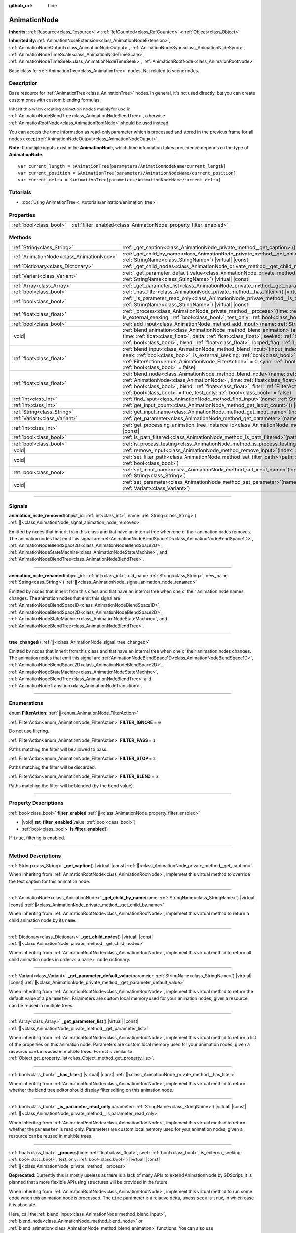 :github_url: hide

.. DO NOT EDIT THIS FILE!!!
.. Generated automatically from Godot engine sources.
.. Generator: https://github.com/blazium-engine/blazium/tree/4.3/doc/tools/make_rst.py.
.. XML source: https://github.com/blazium-engine/blazium/tree/4.3/doc/classes/AnimationNode.xml.

.. _class_AnimationNode:

AnimationNode
=============

**Inherits:** :ref:`Resource<class_Resource>` **<** :ref:`RefCounted<class_RefCounted>` **<** :ref:`Object<class_Object>`

**Inherited By:** :ref:`AnimationNodeExtension<class_AnimationNodeExtension>`, :ref:`AnimationNodeOutput<class_AnimationNodeOutput>`, :ref:`AnimationNodeSync<class_AnimationNodeSync>`, :ref:`AnimationNodeTimeScale<class_AnimationNodeTimeScale>`, :ref:`AnimationNodeTimeSeek<class_AnimationNodeTimeSeek>`, :ref:`AnimationRootNode<class_AnimationRootNode>`

Base class for :ref:`AnimationTree<class_AnimationTree>` nodes. Not related to scene nodes.

.. rst-class:: classref-introduction-group

Description
-----------

Base resource for :ref:`AnimationTree<class_AnimationTree>` nodes. In general, it's not used directly, but you can create custom ones with custom blending formulas.

Inherit this when creating animation nodes mainly for use in :ref:`AnimationNodeBlendTree<class_AnimationNodeBlendTree>`, otherwise :ref:`AnimationRootNode<class_AnimationRootNode>` should be used instead.

You can access the time information as read-only parameter which is processed and stored in the previous frame for all nodes except :ref:`AnimationNodeOutput<class_AnimationNodeOutput>`.

\ **Note:** If multiple inputs exist in the **AnimationNode**, which time information takes precedence depends on the type of **AnimationNode**.

::

    var current_length = $AnimationTree[parameters/AnimationNodeName/current_length]
    var current_position = $AnimationTree[parameters/AnimationNodeName/current_position]
    var current_delta = $AnimationTree[parameters/AnimationNodeName/current_delta]

.. rst-class:: classref-introduction-group

Tutorials
---------

- :doc:`Using AnimationTree <../tutorials/animation/animation_tree>`

.. rst-class:: classref-reftable-group

Properties
----------

.. table::
   :widths: auto

   +-------------------------+--------------------------------------------------------------------+
   | :ref:`bool<class_bool>` | :ref:`filter_enabled<class_AnimationNode_property_filter_enabled>` |
   +-------------------------+--------------------------------------------------------------------+

.. rst-class:: classref-reftable-group

Methods
-------

.. table::
   :widths: auto

   +-------------------------------------------+-------------------------------------------------------------------------------------------------------------------------------------------------------------------------------------------------------------------------------------------------------------------------------------------------------------------------------------------------------------------------------------------------------------------------------------------------------------------------+
   | :ref:`String<class_String>`               | :ref:`_get_caption<class_AnimationNode_private_method__get_caption>`\ (\ ) |virtual| |const|                                                                                                                                                                                                                                                                                                                                                                            |
   +-------------------------------------------+-------------------------------------------------------------------------------------------------------------------------------------------------------------------------------------------------------------------------------------------------------------------------------------------------------------------------------------------------------------------------------------------------------------------------------------------------------------------------+
   | :ref:`AnimationNode<class_AnimationNode>` | :ref:`_get_child_by_name<class_AnimationNode_private_method__get_child_by_name>`\ (\ name\: :ref:`StringName<class_StringName>`\ ) |virtual| |const|                                                                                                                                                                                                                                                                                                                    |
   +-------------------------------------------+-------------------------------------------------------------------------------------------------------------------------------------------------------------------------------------------------------------------------------------------------------------------------------------------------------------------------------------------------------------------------------------------------------------------------------------------------------------------------+
   | :ref:`Dictionary<class_Dictionary>`       | :ref:`_get_child_nodes<class_AnimationNode_private_method__get_child_nodes>`\ (\ ) |virtual| |const|                                                                                                                                                                                                                                                                                                                                                                    |
   +-------------------------------------------+-------------------------------------------------------------------------------------------------------------------------------------------------------------------------------------------------------------------------------------------------------------------------------------------------------------------------------------------------------------------------------------------------------------------------------------------------------------------------+
   | :ref:`Variant<class_Variant>`             | :ref:`_get_parameter_default_value<class_AnimationNode_private_method__get_parameter_default_value>`\ (\ parameter\: :ref:`StringName<class_StringName>`\ ) |virtual| |const|                                                                                                                                                                                                                                                                                           |
   +-------------------------------------------+-------------------------------------------------------------------------------------------------------------------------------------------------------------------------------------------------------------------------------------------------------------------------------------------------------------------------------------------------------------------------------------------------------------------------------------------------------------------------+
   | :ref:`Array<class_Array>`                 | :ref:`_get_parameter_list<class_AnimationNode_private_method__get_parameter_list>`\ (\ ) |virtual| |const|                                                                                                                                                                                                                                                                                                                                                              |
   +-------------------------------------------+-------------------------------------------------------------------------------------------------------------------------------------------------------------------------------------------------------------------------------------------------------------------------------------------------------------------------------------------------------------------------------------------------------------------------------------------------------------------------+
   | :ref:`bool<class_bool>`                   | :ref:`_has_filter<class_AnimationNode_private_method__has_filter>`\ (\ ) |virtual| |const|                                                                                                                                                                                                                                                                                                                                                                              |
   +-------------------------------------------+-------------------------------------------------------------------------------------------------------------------------------------------------------------------------------------------------------------------------------------------------------------------------------------------------------------------------------------------------------------------------------------------------------------------------------------------------------------------------+
   | :ref:`bool<class_bool>`                   | :ref:`_is_parameter_read_only<class_AnimationNode_private_method__is_parameter_read_only>`\ (\ parameter\: :ref:`StringName<class_StringName>`\ ) |virtual| |const|                                                                                                                                                                                                                                                                                                     |
   +-------------------------------------------+-------------------------------------------------------------------------------------------------------------------------------------------------------------------------------------------------------------------------------------------------------------------------------------------------------------------------------------------------------------------------------------------------------------------------------------------------------------------------+
   | :ref:`float<class_float>`                 | :ref:`_process<class_AnimationNode_private_method__process>`\ (\ time\: :ref:`float<class_float>`, seek\: :ref:`bool<class_bool>`, is_external_seeking\: :ref:`bool<class_bool>`, test_only\: :ref:`bool<class_bool>`\ ) |virtual| |const|                                                                                                                                                                                                                              |
   +-------------------------------------------+-------------------------------------------------------------------------------------------------------------------------------------------------------------------------------------------------------------------------------------------------------------------------------------------------------------------------------------------------------------------------------------------------------------------------------------------------------------------------+
   | :ref:`bool<class_bool>`                   | :ref:`add_input<class_AnimationNode_method_add_input>`\ (\ name\: :ref:`String<class_String>`\ )                                                                                                                                                                                                                                                                                                                                                                        |
   +-------------------------------------------+-------------------------------------------------------------------------------------------------------------------------------------------------------------------------------------------------------------------------------------------------------------------------------------------------------------------------------------------------------------------------------------------------------------------------------------------------------------------------+
   | |void|                                    | :ref:`blend_animation<class_AnimationNode_method_blend_animation>`\ (\ animation\: :ref:`StringName<class_StringName>`, time\: :ref:`float<class_float>`, delta\: :ref:`float<class_float>`, seeked\: :ref:`bool<class_bool>`, is_external_seeking\: :ref:`bool<class_bool>`, blend\: :ref:`float<class_float>`, looped_flag\: :ref:`LoopedFlag<enum_Animation_LoopedFlag>` = 0\ )                                                                                      |
   +-------------------------------------------+-------------------------------------------------------------------------------------------------------------------------------------------------------------------------------------------------------------------------------------------------------------------------------------------------------------------------------------------------------------------------------------------------------------------------------------------------------------------------+
   | :ref:`float<class_float>`                 | :ref:`blend_input<class_AnimationNode_method_blend_input>`\ (\ input_index\: :ref:`int<class_int>`, time\: :ref:`float<class_float>`, seek\: :ref:`bool<class_bool>`, is_external_seeking\: :ref:`bool<class_bool>`, blend\: :ref:`float<class_float>`, filter\: :ref:`FilterAction<enum_AnimationNode_FilterAction>` = 0, sync\: :ref:`bool<class_bool>` = true, test_only\: :ref:`bool<class_bool>` = false\ )                                                        |
   +-------------------------------------------+-------------------------------------------------------------------------------------------------------------------------------------------------------------------------------------------------------------------------------------------------------------------------------------------------------------------------------------------------------------------------------------------------------------------------------------------------------------------------+
   | :ref:`float<class_float>`                 | :ref:`blend_node<class_AnimationNode_method_blend_node>`\ (\ name\: :ref:`StringName<class_StringName>`, node\: :ref:`AnimationNode<class_AnimationNode>`, time\: :ref:`float<class_float>`, seek\: :ref:`bool<class_bool>`, is_external_seeking\: :ref:`bool<class_bool>`, blend\: :ref:`float<class_float>`, filter\: :ref:`FilterAction<enum_AnimationNode_FilterAction>` = 0, sync\: :ref:`bool<class_bool>` = true, test_only\: :ref:`bool<class_bool>` = false\ ) |
   +-------------------------------------------+-------------------------------------------------------------------------------------------------------------------------------------------------------------------------------------------------------------------------------------------------------------------------------------------------------------------------------------------------------------------------------------------------------------------------------------------------------------------------+
   | :ref:`int<class_int>`                     | :ref:`find_input<class_AnimationNode_method_find_input>`\ (\ name\: :ref:`String<class_String>`\ ) |const|                                                                                                                                                                                                                                                                                                                                                              |
   +-------------------------------------------+-------------------------------------------------------------------------------------------------------------------------------------------------------------------------------------------------------------------------------------------------------------------------------------------------------------------------------------------------------------------------------------------------------------------------------------------------------------------------+
   | :ref:`int<class_int>`                     | :ref:`get_input_count<class_AnimationNode_method_get_input_count>`\ (\ ) |const|                                                                                                                                                                                                                                                                                                                                                                                        |
   +-------------------------------------------+-------------------------------------------------------------------------------------------------------------------------------------------------------------------------------------------------------------------------------------------------------------------------------------------------------------------------------------------------------------------------------------------------------------------------------------------------------------------------+
   | :ref:`String<class_String>`               | :ref:`get_input_name<class_AnimationNode_method_get_input_name>`\ (\ input\: :ref:`int<class_int>`\ ) |const|                                                                                                                                                                                                                                                                                                                                                           |
   +-------------------------------------------+-------------------------------------------------------------------------------------------------------------------------------------------------------------------------------------------------------------------------------------------------------------------------------------------------------------------------------------------------------------------------------------------------------------------------------------------------------------------------+
   | :ref:`Variant<class_Variant>`             | :ref:`get_parameter<class_AnimationNode_method_get_parameter>`\ (\ name\: :ref:`StringName<class_StringName>`\ ) |const|                                                                                                                                                                                                                                                                                                                                                |
   +-------------------------------------------+-------------------------------------------------------------------------------------------------------------------------------------------------------------------------------------------------------------------------------------------------------------------------------------------------------------------------------------------------------------------------------------------------------------------------------------------------------------------------+
   | :ref:`int<class_int>`                     | :ref:`get_processing_animation_tree_instance_id<class_AnimationNode_method_get_processing_animation_tree_instance_id>`\ (\ ) |const|                                                                                                                                                                                                                                                                                                                                    |
   +-------------------------------------------+-------------------------------------------------------------------------------------------------------------------------------------------------------------------------------------------------------------------------------------------------------------------------------------------------------------------------------------------------------------------------------------------------------------------------------------------------------------------------+
   | :ref:`bool<class_bool>`                   | :ref:`is_path_filtered<class_AnimationNode_method_is_path_filtered>`\ (\ path\: :ref:`NodePath<class_NodePath>`\ ) |const|                                                                                                                                                                                                                                                                                                                                              |
   +-------------------------------------------+-------------------------------------------------------------------------------------------------------------------------------------------------------------------------------------------------------------------------------------------------------------------------------------------------------------------------------------------------------------------------------------------------------------------------------------------------------------------------+
   | :ref:`bool<class_bool>`                   | :ref:`is_process_testing<class_AnimationNode_method_is_process_testing>`\ (\ ) |const|                                                                                                                                                                                                                                                                                                                                                                                  |
   +-------------------------------------------+-------------------------------------------------------------------------------------------------------------------------------------------------------------------------------------------------------------------------------------------------------------------------------------------------------------------------------------------------------------------------------------------------------------------------------------------------------------------------+
   | |void|                                    | :ref:`remove_input<class_AnimationNode_method_remove_input>`\ (\ index\: :ref:`int<class_int>`\ )                                                                                                                                                                                                                                                                                                                                                                       |
   +-------------------------------------------+-------------------------------------------------------------------------------------------------------------------------------------------------------------------------------------------------------------------------------------------------------------------------------------------------------------------------------------------------------------------------------------------------------------------------------------------------------------------------+
   | |void|                                    | :ref:`set_filter_path<class_AnimationNode_method_set_filter_path>`\ (\ path\: :ref:`NodePath<class_NodePath>`, enable\: :ref:`bool<class_bool>`\ )                                                                                                                                                                                                                                                                                                                      |
   +-------------------------------------------+-------------------------------------------------------------------------------------------------------------------------------------------------------------------------------------------------------------------------------------------------------------------------------------------------------------------------------------------------------------------------------------------------------------------------------------------------------------------------+
   | :ref:`bool<class_bool>`                   | :ref:`set_input_name<class_AnimationNode_method_set_input_name>`\ (\ input\: :ref:`int<class_int>`, name\: :ref:`String<class_String>`\ )                                                                                                                                                                                                                                                                                                                               |
   +-------------------------------------------+-------------------------------------------------------------------------------------------------------------------------------------------------------------------------------------------------------------------------------------------------------------------------------------------------------------------------------------------------------------------------------------------------------------------------------------------------------------------------+
   | |void|                                    | :ref:`set_parameter<class_AnimationNode_method_set_parameter>`\ (\ name\: :ref:`StringName<class_StringName>`, value\: :ref:`Variant<class_Variant>`\ )                                                                                                                                                                                                                                                                                                                 |
   +-------------------------------------------+-------------------------------------------------------------------------------------------------------------------------------------------------------------------------------------------------------------------------------------------------------------------------------------------------------------------------------------------------------------------------------------------------------------------------------------------------------------------------+

.. rst-class:: classref-section-separator

----

.. rst-class:: classref-descriptions-group

Signals
-------

.. _class_AnimationNode_signal_animation_node_removed:

.. rst-class:: classref-signal

**animation_node_removed**\ (\ object_id\: :ref:`int<class_int>`, name\: :ref:`String<class_String>`\ ) :ref:`🔗<class_AnimationNode_signal_animation_node_removed>`

Emitted by nodes that inherit from this class and that have an internal tree when one of their animation nodes removes. The animation nodes that emit this signal are :ref:`AnimationNodeBlendSpace1D<class_AnimationNodeBlendSpace1D>`, :ref:`AnimationNodeBlendSpace2D<class_AnimationNodeBlendSpace2D>`, :ref:`AnimationNodeStateMachine<class_AnimationNodeStateMachine>`, and :ref:`AnimationNodeBlendTree<class_AnimationNodeBlendTree>`.

.. rst-class:: classref-item-separator

----

.. _class_AnimationNode_signal_animation_node_renamed:

.. rst-class:: classref-signal

**animation_node_renamed**\ (\ object_id\: :ref:`int<class_int>`, old_name\: :ref:`String<class_String>`, new_name\: :ref:`String<class_String>`\ ) :ref:`🔗<class_AnimationNode_signal_animation_node_renamed>`

Emitted by nodes that inherit from this class and that have an internal tree when one of their animation node names changes. The animation nodes that emit this signal are :ref:`AnimationNodeBlendSpace1D<class_AnimationNodeBlendSpace1D>`, :ref:`AnimationNodeBlendSpace2D<class_AnimationNodeBlendSpace2D>`, :ref:`AnimationNodeStateMachine<class_AnimationNodeStateMachine>`, and :ref:`AnimationNodeBlendTree<class_AnimationNodeBlendTree>`.

.. rst-class:: classref-item-separator

----

.. _class_AnimationNode_signal_tree_changed:

.. rst-class:: classref-signal

**tree_changed**\ (\ ) :ref:`🔗<class_AnimationNode_signal_tree_changed>`

Emitted by nodes that inherit from this class and that have an internal tree when one of their animation nodes changes. The animation nodes that emit this signal are :ref:`AnimationNodeBlendSpace1D<class_AnimationNodeBlendSpace1D>`, :ref:`AnimationNodeBlendSpace2D<class_AnimationNodeBlendSpace2D>`, :ref:`AnimationNodeStateMachine<class_AnimationNodeStateMachine>`, :ref:`AnimationNodeBlendTree<class_AnimationNodeBlendTree>` and :ref:`AnimationNodeTransition<class_AnimationNodeTransition>`.

.. rst-class:: classref-section-separator

----

.. rst-class:: classref-descriptions-group

Enumerations
------------

.. _enum_AnimationNode_FilterAction:

.. rst-class:: classref-enumeration

enum **FilterAction**: :ref:`🔗<enum_AnimationNode_FilterAction>`

.. _class_AnimationNode_constant_FILTER_IGNORE:

.. rst-class:: classref-enumeration-constant

:ref:`FilterAction<enum_AnimationNode_FilterAction>` **FILTER_IGNORE** = ``0``

Do not use filtering.

.. _class_AnimationNode_constant_FILTER_PASS:

.. rst-class:: classref-enumeration-constant

:ref:`FilterAction<enum_AnimationNode_FilterAction>` **FILTER_PASS** = ``1``

Paths matching the filter will be allowed to pass.

.. _class_AnimationNode_constant_FILTER_STOP:

.. rst-class:: classref-enumeration-constant

:ref:`FilterAction<enum_AnimationNode_FilterAction>` **FILTER_STOP** = ``2``

Paths matching the filter will be discarded.

.. _class_AnimationNode_constant_FILTER_BLEND:

.. rst-class:: classref-enumeration-constant

:ref:`FilterAction<enum_AnimationNode_FilterAction>` **FILTER_BLEND** = ``3``

Paths matching the filter will be blended (by the blend value).

.. rst-class:: classref-section-separator

----

.. rst-class:: classref-descriptions-group

Property Descriptions
---------------------

.. _class_AnimationNode_property_filter_enabled:

.. rst-class:: classref-property

:ref:`bool<class_bool>` **filter_enabled** :ref:`🔗<class_AnimationNode_property_filter_enabled>`

.. rst-class:: classref-property-setget

- |void| **set_filter_enabled**\ (\ value\: :ref:`bool<class_bool>`\ )
- :ref:`bool<class_bool>` **is_filter_enabled**\ (\ )

If ``true``, filtering is enabled.

.. rst-class:: classref-section-separator

----

.. rst-class:: classref-descriptions-group

Method Descriptions
-------------------

.. _class_AnimationNode_private_method__get_caption:

.. rst-class:: classref-method

:ref:`String<class_String>` **_get_caption**\ (\ ) |virtual| |const| :ref:`🔗<class_AnimationNode_private_method__get_caption>`

When inheriting from :ref:`AnimationRootNode<class_AnimationRootNode>`, implement this virtual method to override the text caption for this animation node.

.. rst-class:: classref-item-separator

----

.. _class_AnimationNode_private_method__get_child_by_name:

.. rst-class:: classref-method

:ref:`AnimationNode<class_AnimationNode>` **_get_child_by_name**\ (\ name\: :ref:`StringName<class_StringName>`\ ) |virtual| |const| :ref:`🔗<class_AnimationNode_private_method__get_child_by_name>`

When inheriting from :ref:`AnimationRootNode<class_AnimationRootNode>`, implement this virtual method to return a child animation node by its ``name``.

.. rst-class:: classref-item-separator

----

.. _class_AnimationNode_private_method__get_child_nodes:

.. rst-class:: classref-method

:ref:`Dictionary<class_Dictionary>` **_get_child_nodes**\ (\ ) |virtual| |const| :ref:`🔗<class_AnimationNode_private_method__get_child_nodes>`

When inheriting from :ref:`AnimationRootNode<class_AnimationRootNode>`, implement this virtual method to return all child animation nodes in order as a ``name: node`` dictionary.

.. rst-class:: classref-item-separator

----

.. _class_AnimationNode_private_method__get_parameter_default_value:

.. rst-class:: classref-method

:ref:`Variant<class_Variant>` **_get_parameter_default_value**\ (\ parameter\: :ref:`StringName<class_StringName>`\ ) |virtual| |const| :ref:`🔗<class_AnimationNode_private_method__get_parameter_default_value>`

When inheriting from :ref:`AnimationRootNode<class_AnimationRootNode>`, implement this virtual method to return the default value of a ``parameter``. Parameters are custom local memory used for your animation nodes, given a resource can be reused in multiple trees.

.. rst-class:: classref-item-separator

----

.. _class_AnimationNode_private_method__get_parameter_list:

.. rst-class:: classref-method

:ref:`Array<class_Array>` **_get_parameter_list**\ (\ ) |virtual| |const| :ref:`🔗<class_AnimationNode_private_method__get_parameter_list>`

When inheriting from :ref:`AnimationRootNode<class_AnimationRootNode>`, implement this virtual method to return a list of the properties on this animation node. Parameters are custom local memory used for your animation nodes, given a resource can be reused in multiple trees. Format is similar to :ref:`Object.get_property_list<class_Object_method_get_property_list>`.

.. rst-class:: classref-item-separator

----

.. _class_AnimationNode_private_method__has_filter:

.. rst-class:: classref-method

:ref:`bool<class_bool>` **_has_filter**\ (\ ) |virtual| |const| :ref:`🔗<class_AnimationNode_private_method__has_filter>`

When inheriting from :ref:`AnimationRootNode<class_AnimationRootNode>`, implement this virtual method to return whether the blend tree editor should display filter editing on this animation node.

.. rst-class:: classref-item-separator

----

.. _class_AnimationNode_private_method__is_parameter_read_only:

.. rst-class:: classref-method

:ref:`bool<class_bool>` **_is_parameter_read_only**\ (\ parameter\: :ref:`StringName<class_StringName>`\ ) |virtual| |const| :ref:`🔗<class_AnimationNode_private_method__is_parameter_read_only>`

When inheriting from :ref:`AnimationRootNode<class_AnimationRootNode>`, implement this virtual method to return whether the ``parameter`` is read-only. Parameters are custom local memory used for your animation nodes, given a resource can be reused in multiple trees.

.. rst-class:: classref-item-separator

----

.. _class_AnimationNode_private_method__process:

.. rst-class:: classref-method

:ref:`float<class_float>` **_process**\ (\ time\: :ref:`float<class_float>`, seek\: :ref:`bool<class_bool>`, is_external_seeking\: :ref:`bool<class_bool>`, test_only\: :ref:`bool<class_bool>`\ ) |virtual| |const| :ref:`🔗<class_AnimationNode_private_method__process>`

**Deprecated:** Currently this is mostly useless as there is a lack of many APIs to extend AnimationNode by GDScript. It is planned that a more flexible API using structures will be provided in the future.

When inheriting from :ref:`AnimationRootNode<class_AnimationRootNode>`, implement this virtual method to run some code when this animation node is processed. The ``time`` parameter is a relative delta, unless ``seek`` is ``true``, in which case it is absolute.

Here, call the :ref:`blend_input<class_AnimationNode_method_blend_input>`, :ref:`blend_node<class_AnimationNode_method_blend_node>` or :ref:`blend_animation<class_AnimationNode_method_blend_animation>` functions. You can also use :ref:`get_parameter<class_AnimationNode_method_get_parameter>` and :ref:`set_parameter<class_AnimationNode_method_set_parameter>` to modify local memory.

This function should return the delta.

.. rst-class:: classref-item-separator

----

.. _class_AnimationNode_method_add_input:

.. rst-class:: classref-method

:ref:`bool<class_bool>` **add_input**\ (\ name\: :ref:`String<class_String>`\ ) :ref:`🔗<class_AnimationNode_method_add_input>`

Adds an input to the animation node. This is only useful for animation nodes created for use in an :ref:`AnimationNodeBlendTree<class_AnimationNodeBlendTree>`. If the addition fails, returns ``false``.

.. rst-class:: classref-item-separator

----

.. _class_AnimationNode_method_blend_animation:

.. rst-class:: classref-method

|void| **blend_animation**\ (\ animation\: :ref:`StringName<class_StringName>`, time\: :ref:`float<class_float>`, delta\: :ref:`float<class_float>`, seeked\: :ref:`bool<class_bool>`, is_external_seeking\: :ref:`bool<class_bool>`, blend\: :ref:`float<class_float>`, looped_flag\: :ref:`LoopedFlag<enum_Animation_LoopedFlag>` = 0\ ) :ref:`🔗<class_AnimationNode_method_blend_animation>`

Blend an animation by ``blend`` amount (name must be valid in the linked :ref:`AnimationPlayer<class_AnimationPlayer>`). A ``time`` and ``delta`` may be passed, as well as whether ``seeked`` happened.

A ``looped_flag`` is used by internal processing immediately after the loop. See also :ref:`LoopedFlag<enum_Animation_LoopedFlag>`.

.. rst-class:: classref-item-separator

----

.. _class_AnimationNode_method_blend_input:

.. rst-class:: classref-method

:ref:`float<class_float>` **blend_input**\ (\ input_index\: :ref:`int<class_int>`, time\: :ref:`float<class_float>`, seek\: :ref:`bool<class_bool>`, is_external_seeking\: :ref:`bool<class_bool>`, blend\: :ref:`float<class_float>`, filter\: :ref:`FilterAction<enum_AnimationNode_FilterAction>` = 0, sync\: :ref:`bool<class_bool>` = true, test_only\: :ref:`bool<class_bool>` = false\ ) :ref:`🔗<class_AnimationNode_method_blend_input>`

Blend an input. This is only useful for animation nodes created for an :ref:`AnimationNodeBlendTree<class_AnimationNodeBlendTree>`. The ``time`` parameter is a relative delta, unless ``seek`` is ``true``, in which case it is absolute. A filter mode may be optionally passed (see :ref:`FilterAction<enum_AnimationNode_FilterAction>` for options).

.. rst-class:: classref-item-separator

----

.. _class_AnimationNode_method_blend_node:

.. rst-class:: classref-method

:ref:`float<class_float>` **blend_node**\ (\ name\: :ref:`StringName<class_StringName>`, node\: :ref:`AnimationNode<class_AnimationNode>`, time\: :ref:`float<class_float>`, seek\: :ref:`bool<class_bool>`, is_external_seeking\: :ref:`bool<class_bool>`, blend\: :ref:`float<class_float>`, filter\: :ref:`FilterAction<enum_AnimationNode_FilterAction>` = 0, sync\: :ref:`bool<class_bool>` = true, test_only\: :ref:`bool<class_bool>` = false\ ) :ref:`🔗<class_AnimationNode_method_blend_node>`

Blend another animation node (in case this animation node contains child animation nodes). This function is only useful if you inherit from :ref:`AnimationRootNode<class_AnimationRootNode>` instead, otherwise editors will not display your animation node for addition.

.. rst-class:: classref-item-separator

----

.. _class_AnimationNode_method_find_input:

.. rst-class:: classref-method

:ref:`int<class_int>` **find_input**\ (\ name\: :ref:`String<class_String>`\ ) |const| :ref:`🔗<class_AnimationNode_method_find_input>`

Returns the input index which corresponds to ``name``. If not found, returns ``-1``.

.. rst-class:: classref-item-separator

----

.. _class_AnimationNode_method_get_input_count:

.. rst-class:: classref-method

:ref:`int<class_int>` **get_input_count**\ (\ ) |const| :ref:`🔗<class_AnimationNode_method_get_input_count>`

Amount of inputs in this animation node, only useful for animation nodes that go into :ref:`AnimationNodeBlendTree<class_AnimationNodeBlendTree>`.

.. rst-class:: classref-item-separator

----

.. _class_AnimationNode_method_get_input_name:

.. rst-class:: classref-method

:ref:`String<class_String>` **get_input_name**\ (\ input\: :ref:`int<class_int>`\ ) |const| :ref:`🔗<class_AnimationNode_method_get_input_name>`

Gets the name of an input by index.

.. rst-class:: classref-item-separator

----

.. _class_AnimationNode_method_get_parameter:

.. rst-class:: classref-method

:ref:`Variant<class_Variant>` **get_parameter**\ (\ name\: :ref:`StringName<class_StringName>`\ ) |const| :ref:`🔗<class_AnimationNode_method_get_parameter>`

Gets the value of a parameter. Parameters are custom local memory used for your animation nodes, given a resource can be reused in multiple trees.

.. rst-class:: classref-item-separator

----

.. _class_AnimationNode_method_get_processing_animation_tree_instance_id:

.. rst-class:: classref-method

:ref:`int<class_int>` **get_processing_animation_tree_instance_id**\ (\ ) |const| :ref:`🔗<class_AnimationNode_method_get_processing_animation_tree_instance_id>`

Returns the object id of the :ref:`AnimationTree<class_AnimationTree>` that owns this node.

\ **Note:** This method should only be called from within the :ref:`AnimationNodeExtension._process_animation_node<class_AnimationNodeExtension_private_method__process_animation_node>` method, and will return an invalid id otherwise.

.. rst-class:: classref-item-separator

----

.. _class_AnimationNode_method_is_path_filtered:

.. rst-class:: classref-method

:ref:`bool<class_bool>` **is_path_filtered**\ (\ path\: :ref:`NodePath<class_NodePath>`\ ) |const| :ref:`🔗<class_AnimationNode_method_is_path_filtered>`

Returns ``true`` if the given path is filtered.

.. rst-class:: classref-item-separator

----

.. _class_AnimationNode_method_is_process_testing:

.. rst-class:: classref-method

:ref:`bool<class_bool>` **is_process_testing**\ (\ ) |const| :ref:`🔗<class_AnimationNode_method_is_process_testing>`

Returns ``true`` if this animation node is being processed in test-only mode.

.. rst-class:: classref-item-separator

----

.. _class_AnimationNode_method_remove_input:

.. rst-class:: classref-method

|void| **remove_input**\ (\ index\: :ref:`int<class_int>`\ ) :ref:`🔗<class_AnimationNode_method_remove_input>`

Removes an input, call this only when inactive.

.. rst-class:: classref-item-separator

----

.. _class_AnimationNode_method_set_filter_path:

.. rst-class:: classref-method

|void| **set_filter_path**\ (\ path\: :ref:`NodePath<class_NodePath>`, enable\: :ref:`bool<class_bool>`\ ) :ref:`🔗<class_AnimationNode_method_set_filter_path>`

Adds or removes a path for the filter.

.. rst-class:: classref-item-separator

----

.. _class_AnimationNode_method_set_input_name:

.. rst-class:: classref-method

:ref:`bool<class_bool>` **set_input_name**\ (\ input\: :ref:`int<class_int>`, name\: :ref:`String<class_String>`\ ) :ref:`🔗<class_AnimationNode_method_set_input_name>`

Sets the name of the input at the given ``input`` index. If the setting fails, returns ``false``.

.. rst-class:: classref-item-separator

----

.. _class_AnimationNode_method_set_parameter:

.. rst-class:: classref-method

|void| **set_parameter**\ (\ name\: :ref:`StringName<class_StringName>`, value\: :ref:`Variant<class_Variant>`\ ) :ref:`🔗<class_AnimationNode_method_set_parameter>`

Sets a custom parameter. These are used as local memory, because resources can be reused across the tree or scenes.

.. |virtual| replace:: :abbr:`virtual (This method should typically be overridden by the user to have any effect.)`
.. |const| replace:: :abbr:`const (This method has no side effects. It doesn't modify any of the instance's member variables.)`
.. |vararg| replace:: :abbr:`vararg (This method accepts any number of arguments after the ones described here.)`
.. |constructor| replace:: :abbr:`constructor (This method is used to construct a type.)`
.. |static| replace:: :abbr:`static (This method doesn't need an instance to be called, so it can be called directly using the class name.)`
.. |operator| replace:: :abbr:`operator (This method describes a valid operator to use with this type as left-hand operand.)`
.. |bitfield| replace:: :abbr:`BitField (This value is an integer composed as a bitmask of the following flags.)`
.. |void| replace:: :abbr:`void (No return value.)`

